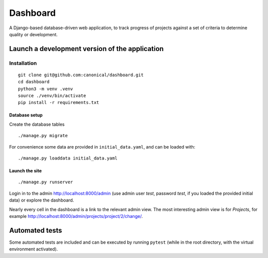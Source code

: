 =========
Dashboard
=========

A Django-based database-driven web application, to track progress of projects against a set of criteria to determine quality or development.


Launch a development version of the application
===============================================


Installation
--------------

::

    git clone git@github.com:canonical/dashboard.git
    cd dashboard
    python3 -m venv .venv
    source ./venv/bin/activate
    pip install -r requirements.txt


Database setup
~~~~~~~~~~~~~~~~~

Create the database tables

::

    ./manage.py migrate

For convenience some data are provided in ``initial_data.yaml``, and can be loaded with::

    ./manage.py loaddata initial_data.yaml


Launch the site
~~~~~~~~~~~~~~~

::

    ./manage.py runserver

Login in to the admin http://localhost:8000/admin (use admin user *test*, password *test*, if you loaded the provided initial data) or explore the dashboard.

Nearly every cell in the dashboard is a link to the relevant admin view. The most interesting admin view is for *Projects*, for example http://localhost:8000/admin/projects/project/2/change/.


Automated tests
===============

Some automated tests are included and can be executed by running ``pytest`` (while in the root directory, with the virtual environment activated).
